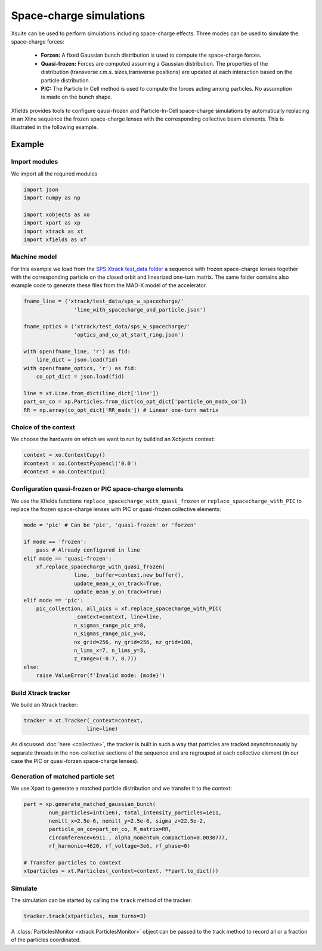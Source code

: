 ========================
Space-charge simulations
========================

Xsuite can be used to perform simulations including space-charge effects. Three
modes can  be used to simulate the space-charge forces:
 - **Forzen:**  A fixed Gaussian bunch distribution is used to compute the space-charge forces.
 - **Quasi-frozen:** Forces are computed assuming a Gaussian distribution. The properties of the distribution (transverse r.m.s. sizes,transverse positions) are updated at each interaction based on the particle distribution.
 - **PIC:** The Particle In Cell method is used to compute the forces acting among particles. No assumption is made on the bunch shape.




Xfields provides tools to configure qausi-frozen and Particle-In-Cell space-charge simulations by automatically replacing in an Xline sequence the frozen space-charge lenses with the corresponding collective beam elements. This is illustrated in the following example.

Example
=======

Import modules
~~~~~~~~~~~~~~

We import all the required modules

.. code-block:: python

    import json
    import numpy as np

    import xobjects as xo
    import xpart as xp
    import xtrack as xt
    import xfields as xf

Machine model
~~~~~~~~~~~~~

For this example we load from the `SPS Xtrack test_data folder <https://github.com/xsuite/xtrack/tree/main/test_data/sps_w_spacecharge>`_ a sequence with frozen space-charge lenses together with the corresponding particle on the closed orbit and linearized one-turn matrix. The same folder contains also example code to generate these files from the MAD-X model of the accelerator.

.. code-block:: python

    fname_line = ('xtrack/test_data/sps_w_spacecharge/'
                    'line_with_spacecharge_and_particle.json')

    fname_optics = ('xtrack/test_data/sps_w_spacecharge/'
                    'optics_and_co_at_start_ring.json')

    with open(fname_line, 'r') as fid:
        line_dict = json.load(fid)
    with open(fname_optics, 'r') as fid:
        co_opt_dict = json.load(fid)

    line = xt.Line.from_dict(line_dict['line'])
    part_on_co = xp.Particles.from_dict(co_opt_dict['particle_on_madx_co'])
    RR = np.array(co_opt_dict['RR_madx']) # Linear one-turn matrix


Choice of the context
~~~~~~~~~~~~~~~~~~~~~

We choose the hardware on which we want to run by buildind an Xobjects context:

.. code-block:: python

    context = xo.ContextCupy()
    #context = xo.ContextPyopencl('0.0')
    #context = xo.ContextCpu()


Configuration quasi-frozen or PIC space-charge elements
~~~~~~~~~~~~~~~~~~~~~~~~~~~~~~~~~~~~~~~~~~~~~~~~~~~~~~~

We use the Xfields functions ``replace_spacecharge_with_quasi_frozen`` or ``replace_spacecharge_with_PIC`` to replace the frozen space-charge lenses with PIC or quasi-frozen collective elements:

.. code-block:: python

    mode = 'pic' # Can be 'pic', 'quasi-frozen' or 'forzen'

    if mode == 'frozen':
        pass # Already configured in line
    elif mode == 'quasi-frozen':
        xf.replace_spacecharge_with_quasi_frozen(
                    line, _buffer=context.new_buffer(),
                    update_mean_x_on_track=True,
                    update_mean_y_on_track=True)
    elif mode == 'pic':
        pic_collection, all_pics = xf.replace_spacecharge_with_PIC(
                    _context=context, line=line,
                    n_sigmas_range_pic_x=8,
                    n_sigmas_range_pic_y=8,
                    nx_grid=256, ny_grid=256, nz_grid=100,
                    n_lims_x=7, n_lims_y=3,
                    z_range=(-0.7, 0.7))
    else:
        raise ValueError(f'Invalid mode: {mode}')



Build Xtrack tracker
~~~~~~~~~~~~~~~~~~~~

We build an Xtrack tracker:

.. code-block:: python

    tracker = xt.Tracker(_context=context,
                        line=line)

As discussed :doc:`here <collective>`, the tracker is built in such a way that particles are tracked asynchronously by separate threads in the non-collective sections of the sequence and are regrouped at each collective element (in our case the PIC or quasi-forzen space-charge lenses).


Generation of matched particle set
~~~~~~~~~~~~~~~~~~~~~~~~~~~~~~~~~~

We use Xpart to generate a matched particle distribution and we transfer it to the context:

.. code-block:: python

    part = xp.generate_matched_gaussian_bunch(
            num_particles=int(1e6), total_intensity_particles=1e11,
            nemitt_x=2.5e-6, nemitt_y=2.5e-6, sigma_z=22.5e-2,
            particle_on_co=part_on_co, R_matrix=RR,
            circumference=6911., alpha_momentum_compaction=0.0030777,
            rf_harmonic=4620, rf_voltage=3e6, rf_phase=0)

    # Transfer particles to context
    xtparticles = xt.Particles(_context=context, **part.to_dict())

Simulate
~~~~~~~~

The simulation can be started by calling the ``track`` method of the tracker:

.. code-block:: python

    tracker.track(xtparticles, num_turns=3)

A :class:`ParticlesMonitor <xtrack.ParticlesMonitor>` object can be passed to the track method to record all or a fraction of the particles coordinated.


